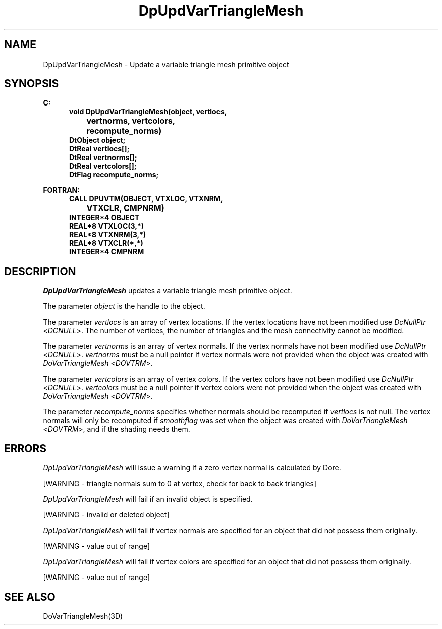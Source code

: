 .\"#ident "%W% %G%"
.\"
.\" # Copyright (C) 1994 Kubota Graphics Corp.
.\" # 
.\" # Permission to use, copy, modify, and distribute this material for
.\" # any purpose and without fee is hereby granted, provided that the
.\" # above copyright notice and this permission notice appear in all
.\" # copies, and that the name of Kubota Graphics not be used in
.\" # advertising or publicity pertaining to this material.  Kubota
.\" # Graphics Corporation MAKES NO REPRESENTATIONS ABOUT THE ACCURACY
.\" # OR SUITABILITY OF THIS MATERIAL FOR ANY PURPOSE.  IT IS PROVIDED
.\" # "AS IS", WITHOUT ANY EXPRESS OR IMPLIED WARRANTIES, INCLUDING THE
.\" # IMPLIED WARRANTIES OF MERCHANTABILITY AND FITNESS FOR A PARTICULAR
.\" # PURPOSE AND KUBOTA GRAPHICS CORPORATION DISCLAIMS ALL WARRANTIES,
.\" # EXPRESS OR IMPLIED.
.\"
.TH DpUpdVarTriangleMesh 3D  "Dore"
.SH NAME
DpUpdVarTriangleMesh \- Update a variable triangle mesh primitive object
.SH SYNOPSIS
.nf
.ft 3
C:
.in  +.5i
void DpUpdVarTriangleMesh(object, vertlocs, 
		vertnorms, vertcolors,
		recompute_norms)
DtObject object;
DtReal vertlocs[\|];
DtReal vertnorms[\|];
DtReal vertcolors[\|];
DtFlag recompute_norms;
.sp
.in -.5i
FORTRAN:
.in +.5i
CALL DPUVTM(OBJECT, VTXLOC, VTXNRM, 
		VTXCLR, CMPNRM)
INTEGER*4 OBJECT
REAL*8 VTXLOC(3,*)
REAL*8 VTXNRM(3,*)
REAL*8 VTXCLR(*,*)
INTEGER*4 CMPNRM
.fi
.SH DESCRIPTION 
.IX DpUpdVarTriangleMesh
.IX DPUVTM
.I DpUpdVarTriangleMesh 
updates a variable triangle 
mesh primitive object.
.PP
The parameter \f2object\fP is the handle to the object. 
.PP
The parameter \f2vertlocs\fP is an array of vertex locations.
If the vertex locations have not been modified use
\f2DcNullPtr\fP <\f2DCNULL\fP>.
The number of vertices, the number of triangles and the mesh
connectivity cannot be modified.
.PP
The parameter \f2vertnorms\fP is an array of vertex normals.
If the vertex normals have not been modified use
\f2DcNullPtr\fP <\f2DCNULL\fP>.
\f2vertnorms\fP must be a null pointer if vertex normals were
not provided when the object was created with \f2DoVarTriangleMesh\fP
<\f2DOVTRM\fP>.
.PP
The parameter \f2vertcolors\fP is an array of vertex colors.
If the vertex colors have not been modified use
\f2DcNullPtr\fP <\f2DCNULL\fP>.
\f2vertcolors\fP must be a null pointer if vertex colors were 
not provided when the object was created with \f2DoVarTriangleMesh\fP
<\f2DOVTRM\fP>.
.PP
The parameter \f2recompute_norms\fP specifies whether normals 
should be recomputed if \f2vertlocs\fP is not null. 
The vertex normals will only be recomputed if
\f2smoothflag\fP was set when the object was created with 
\f2DoVarTriangleMesh\fP <\f2DOVTRM\fP>, and if the shading needs them.
.SH ERRORS
.I DpUpdVarTriangleMesh
will issue a warning if a zero vertex normal is calculated by Dore.
.PP 15
[WARNING - triangle normals sum to 0 at vertex, check for back to back triangles]
.PP
.I DpUpdVarTriangleMesh
will fail if an invalid object is specified.
.PP 15
[WARNING - invalid or deleted object]
.PP
.I DpUpdVarTriangleMesh
will fail if vertex normals are specified for an object that did not
possess them originally.
.PP 15
[WARNING - value out of range]
.PP
.I DpUpdVarTriangleMesh
will fail if vertex colors are specified for an object that did not
possess them originally.
.PP 15
[WARNING - value out of range]
.SH "SEE ALSO"
DoVarTriangleMesh(3D)
